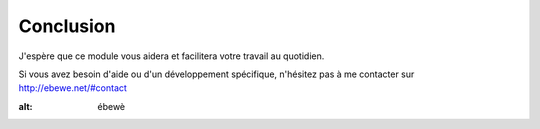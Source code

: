 Conclusion
==========

J'espère que ce module vous aidera et facilitera votre travail au quotidien.

Si vous avez besoin d'aide ou d'un développement spécifique, n'hésitez pas à me contacter sur `http://ebewe.net/#contact <http://ebewe.net/#contact>`_


.. image:: img/logo.png
:alt: ébewè

